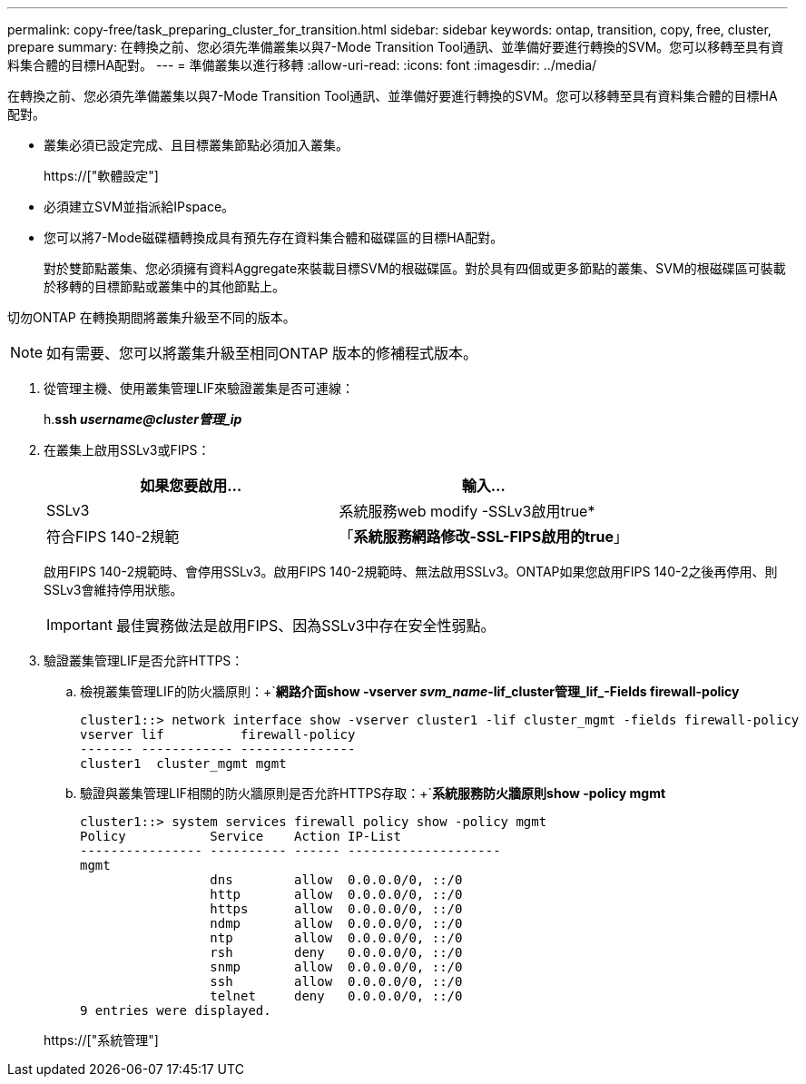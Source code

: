 ---
permalink: copy-free/task_preparing_cluster_for_transition.html 
sidebar: sidebar 
keywords: ontap, transition, copy, free, cluster, prepare 
summary: 在轉換之前、您必須先準備叢集以與7-Mode Transition Tool通訊、並準備好要進行轉換的SVM。您可以移轉至具有資料集合體的目標HA配對。 
---
= 準備叢集以進行移轉
:allow-uri-read: 
:icons: font
:imagesdir: ../media/


[role="lead"]
在轉換之前、您必須先準備叢集以與7-Mode Transition Tool通訊、並準備好要進行轉換的SVM。您可以移轉至具有資料集合體的目標HA配對。

* 叢集必須已設定完成、且目標叢集節點必須加入叢集。
+
https://["軟體設定"]

* 必須建立SVM並指派給IPspace。
* 您可以將7-Mode磁碟櫃轉換成具有預先存在資料集合體和磁碟區的目標HA配對。
+
對於雙節點叢集、您必須擁有資料Aggregate來裝載目標SVM的根磁碟區。對於具有四個或更多節點的叢集、SVM的根磁碟區可裝載於移轉的目標節點或叢集中的其他節點上。



切勿ONTAP 在轉換期間將叢集升級至不同的版本。


NOTE: 如有需要、您可以將叢集升級至相同ONTAP 版本的修補程式版本。

. 從管理主機、使用叢集管理LIF來驗證叢集是否可連線：
+
h.*ssh _username@cluster管理_ip_*

. 在叢集上啟用SSLv3或FIPS：
+
|===
| 如果您要啟用... | 輸入... 


 a| 
SSLv3
 a| 
系統服務web modify -SSLv3啟用true*



 a| 
符合FIPS 140-2規範
 a| 
「*系統服務網路修改-SSL-FIPS啟用的true*」

|===
+
啟用FIPS 140-2規範時、會停用SSLv3。啟用FIPS 140-2規範時、無法啟用SSLv3。ONTAP如果您啟用FIPS 140-2之後再停用、則SSLv3會維持停用狀態。

+

IMPORTANT: 最佳實務做法是啟用FIPS、因為SSLv3中存在安全性弱點。

. 驗證叢集管理LIF是否允許HTTPS：
+
.. 檢視叢集管理LIF的防火牆原則：+`*網路介面show -vserver _svm_name_-lif_cluster管理_lif_-Fields firewall-policy*
+
[listing]
----
cluster1::> network interface show -vserver cluster1 -lif cluster_mgmt -fields firewall-policy
vserver lif          firewall-policy
------- ------------ ---------------
cluster1  cluster_mgmt mgmt
----
.. 驗證與叢集管理LIF相關的防火牆原則是否允許HTTPS存取：+`*系統服務防火牆原則show -policy mgmt*
+
[listing]
----
cluster1::> system services firewall policy show -policy mgmt
Policy           Service    Action IP-List
---------------- ---------- ------ --------------------
mgmt
                 dns        allow  0.0.0.0/0, ::/0
                 http       allow  0.0.0.0/0, ::/0
                 https      allow  0.0.0.0/0, ::/0
                 ndmp       allow  0.0.0.0/0, ::/0
                 ntp        allow  0.0.0.0/0, ::/0
                 rsh        deny   0.0.0.0/0, ::/0
                 snmp       allow  0.0.0.0/0, ::/0
                 ssh        allow  0.0.0.0/0, ::/0
                 telnet     deny   0.0.0.0/0, ::/0
9 entries were displayed.
----


+
https://["系統管理"]



